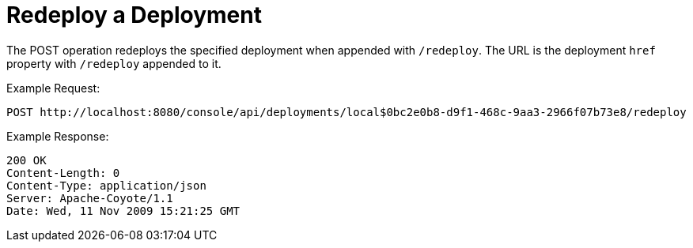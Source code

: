 = Redeploy a Deployment

The POST operation redeploys the specified deployment when appended with `/redeploy`. The URL is the deployment `href` property with `/redeploy` appended to it.

Example Request:

[source]
----
POST http://localhost:8080/console/api/deployments/local$0bc2e0b8-d9f1-468c-9aa3-2966f07b73e8/redeploy
----

Example Response:

[source]
----
200 OK
Content-Length: 0
Content-Type: application/json
Server: Apache-Coyote/1.1
Date: Wed, 11 Nov 2009 15:21:25 GMT
----
